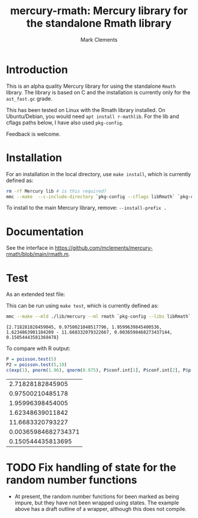 #+HTML_HEAD: <link rel="stylesheet" type="text/css" href="https://fniessen.github.io/org-html-themes/src/readtheorg_theme/css/htmlize.css"/>
#+HTML_HEAD: <link rel="stylesheet" type="text/css" href="https://fniessen.github.io/org-html-themes/src/readtheorg_theme/css/readtheorg.css"/>

#+title: mercury-rmath: Mercury library for the standalone Rmath library
#+author: Mark Clements

#+options: num:nil

* Introduction

This is an alpha quality Mercury library for using the standalone =Rmath= library. The library is based on C and the installation is currently only for the =ast_fast.gc= grade.

This has been tested on Linux with the Rmath library installed. On Ubuntu/Debian, you would need =apt install r-mathlib=. For the lib and cflags paths below, I have also used =pkg-config=.

Feedback is welcome.

* Installation

For an installation in the local directory, use =make install=, which is currently defined as:

#+BEGIN_SRC sh :results output echo :exports both
  rm -rf Mercury lib # is this required?
  mmc --make  --c-include-directory `pkg-config --cflags libRmath` `pkg-config --libs libRmath` --no-libgrade --libgrade asm_fast.gc --install-prefix . librmath.install
#+END_SRC

#+RESULTS:

To install to the main Mercury library, remove: =--install-prefix .=

* Documentation

See the interface in https://github.com/mclements/mercury-rmath/blob/main/rmath.m.

* Test

As an extended test file:

#+BEGIN_SRC sh :results output echo :exports output
cat test_rmath.m
#+END_SRC

#+RESULTS:
#+begin_example
:- module test_rmath.

:- interface.
:- import_module io.
:- pred main(io::di, io::uo) is det.

:- implementation.
:- import_module int, float, rmath, pair, bool.

%% %% example wrapper for a random number function
%% :- impure pred wrapped_runif(float::in, float::in, float::out, io::di, io::uo).
%% wrapped_runif(Lower, Upper, U, !IO) :- U = runif(Lower,Upper).

:- type alternative ---> two_sided ; less ; greater.
:- pred poisson_ci(float::in, float::in, alternative::in, pair(float)::out).
poisson_ci(X, Conflevel, Alternative, Interval) :-
    Alpha = (1.0-Conflevel)/2.0,
    Pl = (func(Xi,Alphai) = (if Xi=0.0 then 0.0 else rmath.qgamma(Alphai,Xi, 1.0, 1, 0))),
    Pu = (func(Xi,Alphai) = rmath.qgamma(1.0-Alphai, Xi+1.0, 1.0, 1, 0)),
    Interval = (Alternative = less -> (0.0 - Pu(X, 1.0-Conflevel))
	       ;
	       Alternative = greater -> (Pl(X, 1.0-Conflevel) - 1.0)
	       ;
	       %% two_sided
	       (Pl(X,Alpha) - Pu(X, Alpha))).

:- func for_loop(func(int,int) = int, int, int, int) = int.
for_loop(Fun, I, Finish, Agg) = (if I>Finish then Agg else for_loop(Fun, I+1, Finish, Fun(I,Agg))).
:- func count(func(int) = bool, int, int) = int.
count(Predicate, Start, Finish) = Result :-
    Result = for_loop(func(I, Y) = (if Predicate(I)=yes then Y+1 else Y), Start, Finish, 0).

:- func loop1(int,float,float) = int.
loop1(Ni,M,D) = (if rmath.dpois(float(Ni),M,0)>D then loop1(Ni*2,M,D) else Ni).
:- func poisson_test(float,float,float,alternative) = float.
poisson_test(X, T, R, Alternative) = Result :-
    M = R*T,
    (Alternative = less -> Result = rmath.ppois(X,M,1,0)
    ;
    Alternative = greater -> Result = rmath.ppois(X-1.0,M,0,0)
    ;
    %% Alternative = two_sided
    (M = 0.0 -> Result = (X=0.0 -> 1.0; 0.0)
	   ;
	   (Relerr = 1.00000001,
            D = rmath.dpois(X,M,0),
	    Dstar = D * Relerr,
	    Pred = (func(I) = (if rmath.dpois(float(I),M,0) =< Dstar then yes else no)),
            (X=M -> Result = 1.0
	     ;
	     X<M ->
	     (N = loop1(ceiling_to_int(2.0*M-X),M,D),
	      Y = count(Pred, ceiling_to_int(M), N),
	      Result = rmath.ppois(X,M,1,0) + rmath.ppois(float(N)-float(Y),M,0,0))
	     ;
	     %% X>M
	     (Y = count(Pred,0,floor_to_int(M)),
	      Result = rmath.ppois(float(Y)-1.0,M,1,0) + rmath.ppois(X-1.0, M,0,0)))))).

main(!IO) :-
    %% wrapped_runif(0.0, 1.0, U, !IO),
    %% wrapped_runif(0.0, 1.0, U2, !IO),
    poisson_ci(5.0, 0.95, two_sided, Interval),
    P = poisson_test(5.0, 1.0, 1.0, two_sided),
    P2 = poisson_test(5.0, 10.0, 1.0, two_sided),
    io.write_line({ %% U, U2,
		   m_e,
		   rmath.pnorm(1.96, 0.0, 1.0, 1, 0),
		   rmath.qnorm(0.975, 0.0, 1.0, 1, 0),
		   Interval,
		   P, P2
		  },
		  !IO).
#+end_example

This can be run using =make test=, which is currently defined as:

#+BEGIN_SRC sh :results output echo :exports both
mmc --make --mld ./lib/mercury --ml rmath `pkg-config --libs libRmath` test_rmath && ./test_rmath
#+END_SRC

#+RESULTS:
: {2.718281828459045, 0.9750021048517796, 1.9599639845400536, 1.6234863901184209 - 11.668332079322667, 0.0036598468273437144, 0.15054443581369478}

To compare with R output:

#+BEGIN_SRC R :output results :exports both
  P = poisson.test(5)
  P2 = poisson.test(5,10)
  c(exp(1), pnorm(1.96), qnorm(0.975), P$conf.int[1], P$conf.int[2], P$p.value, P2$p.value)
#+END_SRC

#+RESULTS:
|    2.71828182845905 |
|    0.97500210485178 |
|    1.95996398454005 |
|    1.62348639011842 |
|    11.6683320793227 |
| 0.00365984682734371 |
|   0.150544435813695 |


* TODO Fix handling of state for the random number functions

- At present, the random number functions for been marked as being impure, but they have not been wrapped using states. The example above has a draft outline of a wrapper, although this does not compile.
